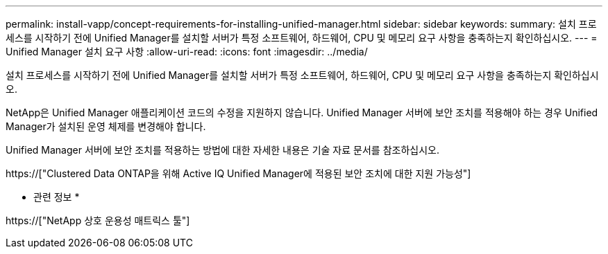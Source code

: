 ---
permalink: install-vapp/concept-requirements-for-installing-unified-manager.html 
sidebar: sidebar 
keywords:  
summary: 설치 프로세스를 시작하기 전에 Unified Manager를 설치할 서버가 특정 소프트웨어, 하드웨어, CPU 및 메모리 요구 사항을 충족하는지 확인하십시오. 
---
= Unified Manager 설치 요구 사항
:allow-uri-read: 
:icons: font
:imagesdir: ../media/


[role="lead"]
설치 프로세스를 시작하기 전에 Unified Manager를 설치할 서버가 특정 소프트웨어, 하드웨어, CPU 및 메모리 요구 사항을 충족하는지 확인하십시오.

NetApp은 Unified Manager 애플리케이션 코드의 수정을 지원하지 않습니다. Unified Manager 서버에 보안 조치를 적용해야 하는 경우 Unified Manager가 설치된 운영 체제를 변경해야 합니다.

Unified Manager 서버에 보안 조치를 적용하는 방법에 대한 자세한 내용은 기술 자료 문서를 참조하십시오.

https://["Clustered Data ONTAP을 위해 Active IQ Unified Manager에 적용된 보안 조치에 대한 지원 가능성"]

* 관련 정보 *

https://["NetApp 상호 운용성 매트릭스 툴"]

